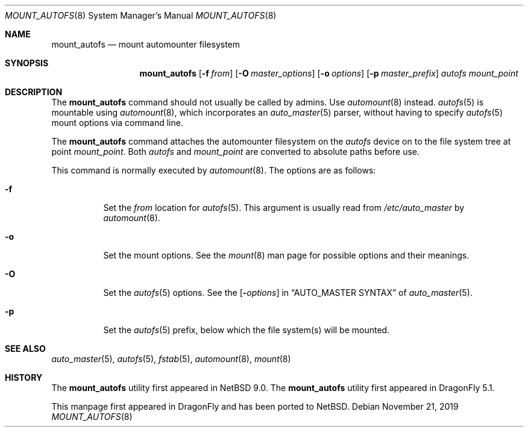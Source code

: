 .\" $NetBSD: mount_autofs.8,v 1.6.4.1 2020/04/08 14:07:19 martin Exp $
.\"
.\" Copyright (c) 2018 The DragonFly Project
.\" All rights reserved.
.\"
.\" Redistribution and use in source and binary forms, with or without
.\" modification, are permitted provided that the following conditions
.\" are met:
.\" 1. Redistributions of source code must retain the above copyright
.\"    notice, this list of conditions and the following disclaimer.
.\" 2. Redistributions in binary form must reproduce the above copyright
.\"    notice, this list of conditions and the following disclaimer in the
.\"    documentation and/or other materials provided with the distribution.
.\"
.\" THIS SOFTWARE IS PROVIDED BY THE AUTHORS AND CONTRIBUTORS ``AS IS'' AND
.\" ANY EXPRESS OR IMPLIED WARRANTIES, INCLUDING, BUT NOT LIMITED TO, THE
.\" IMPLIED WARRANTIES OF MERCHANTABILITY AND FITNESS FOR A PARTICULAR PURPOSE
.\" ARE DISCLAIMED.  IN NO EVENT SHALL THE AUTHORS OR CONTRIBUTORS BE LIABLE
.\" FOR ANY DIRECT, INDIRECT, INCIDENTAL, SPECIAL, EXEMPLARY, OR CONSEQUENTIAL
.\" DAMAGES (INCLUDING, BUT NOT LIMITED TO, PROCUREMENT OF SUBSTITUTE GOODS
.\" OR SERVICES; LOSS OF USE, DATA, OR PROFITS; OR BUSINESS INTERRUPTION)
.\" HOWEVER CAUSED AND ON ANY THEORY OF LIABILITY, WHETHER IN CONTRACT, STRICT
.\" LIABILITY, OR TORT (INCLUDING NEGLIGENCE OR OTHERWISE) ARISING IN ANY WAY
.\" OUT OF THE USE OF THIS SOFTWARE, EVEN IF ADVISED OF THE POSSIBILITY OF
.\" SUCH DAMAGE.
.\"
.Dd November 21, 2019
.Dt MOUNT_AUTOFS 8
.Os
.Sh NAME
.Nm mount_autofs
.Nd mount automounter filesystem
.Sh SYNOPSIS
.Nm
.Op Fl f Ar from
.Op Fl O Ar master_options
.Op Fl o Ar options
.Op Fl p Ar master_prefix
.Ar autofs
.Ar mount_point
.Sh DESCRIPTION
The
.Nm
command should not usually be called by admins.
Use
.Xr automount 8
instead.
.Xr autofs 5
is mountable using
.Xr automount 8 ,
which incorporates an
.Xr auto_master 5
parser, without having to specify
.Xr autofs 5
mount options via command line.
.\" and that was the original intention of FreeBSD/autofs.
.\" This is a low level version without auto_master(5) involved.
.Pp
The
.Nm
command attaches the automounter filesystem on the
.Ar autofs
device on to the file system tree at point
.Ar mount_point .
Both
.Ar autofs
and
.Ar mount_point
are converted to absolute paths before use.
.Pp
This command is normally executed by
.Xr automount 8 .
The options are as follows:
.Bl -tag -width Ds
.It Fl f
Set the
.Ar from
location for
.Xr autofs 5 .
This argument is usually read from
.Pa /etc/auto_master
by
.Xr automount 8 .
.It Fl o
Set the mount options.
See the
.Xr mount 8
man page for possible options and their meanings.
.It Fl O
Set the
.Xr autofs 5
options.
See the
.Op Fl Ar options
in
.Sx AUTO_MASTER SYNTAX
of
.Xr auto_master 5 .
.It Fl p
Set the
.Xr autofs 5
prefix, below which the file system(s) will be mounted.
.El
.Sh SEE ALSO
.Xr auto_master 5 ,
.Xr autofs 5 ,
.Xr fstab 5 ,
.Xr automount 8 ,
.Xr mount 8
.Sh HISTORY
The
.Nm
utility first appeared in
.Nx 9.0 .
The
.Nm
utility first appeared in
.Dx 5.1 .
.Pp
This manpage first appeared in
.Dx
and has been ported to
.Nx .

